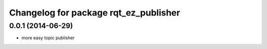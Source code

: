^^^^^^^^^^^^^^^^^^^^^^^^^^^^^^^^^^^^^^
Changelog for package rqt_ez_publisher
^^^^^^^^^^^^^^^^^^^^^^^^^^^^^^^^^^^^^^

0.0.1 (2014-06-29)
------------------
* more easy topic publisher
